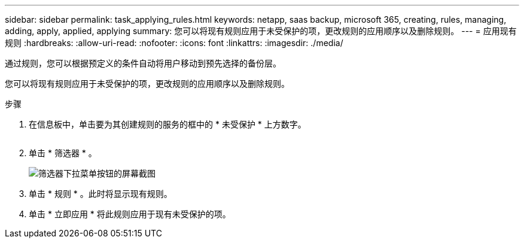 ---
sidebar: sidebar 
permalink: task_applying_rules.html 
keywords: netapp, saas backup, microsoft 365, creating, rules, managing, adding, apply, applied, applying 
summary: 您可以将现有规则应用于未受保护的项，更改规则的应用顺序以及删除规则。 
---
= 应用现有规则
:hardbreaks:
:allow-uri-read: 
:nofooter: 
:icons: font
:linkattrs: 
:imagesdir: ./media/


[role="lead"]
通过规则，您可以根据预定义的条件自动将用户移动到预先选择的备份层。

您可以将现有规则应用于未受保护的项，更改规则的应用顺序以及删除规则。

.步骤
. 在信息板中，单击要为其创建规则的服务的框中的 * 未受保护 * 上方数字。
+
image:number_protected_unprotected.gif[""]

. 单击 * 筛选器 * 。
+
image:filter.gif["筛选器下拉菜单按钮的屏幕截图"]

. 单击 * 规则 * 。此时将显示现有规则。
. 单击 * 立即应用 * 将此规则应用于现有未受保护的项。

